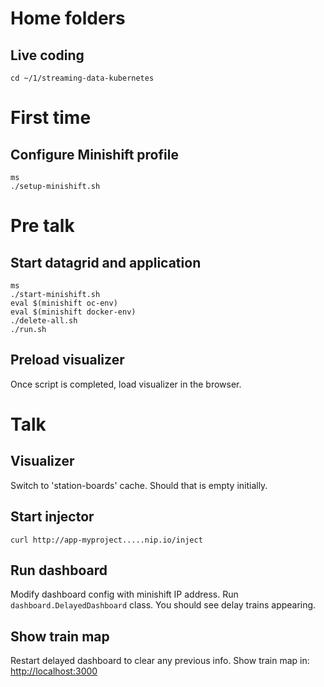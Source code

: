 * Home folders
** Live coding
#+BEGIN_SRC shell
cd ~/1/streaming-data-kubernetes
#+END_SRC
* First time
** Configure Minishift profile
#+BEGIN_SRC shell
ms
./setup-minishift.sh
#+END_SRC
* Pre talk
** Start datagrid and application
#+BEGIN_SRC shell
ms
./start-minishift.sh
eval $(minishift oc-env)
eval $(minishift docker-env)
./delete-all.sh
./run.sh
#+END_SRC
** Preload visualizer
Once script is completed, load visualizer in the browser.
* Talk
** Visualizer
Switch to 'station-boards' cache.
Should that is empty initially.
** Start injector
#+BEGIN_SRC shell
curl http://app-myproject.....nip.io/inject
#+END_SRC
** Run dashboard
Modify dashboard config with minishift IP address.
Run ~dashboard.DelayedDashboard~ class.
You should see delay trains appearing.
** Show train map
Restart delayed dashboard to clear any previous info.
Show train map in: http://localhost:3000
